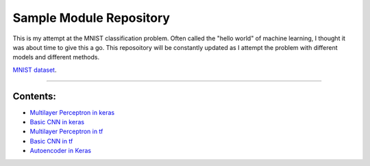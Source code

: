 Sample Module Repository
========================

This is my attempt at the MNIST classification problem. Often called the "hello world" of machine learning, I thought it was about time to give this a go. This reposoitory will be constantly updated as I attempt the problem with different models and different methods.

`MNIST dataset <https://www.nist.gov/sites/default/files/documents/srd/nistsd19.pdf>`_.

---------------

Contents:
-----------------


- `Multilayer Perceptron in keras <MNIST_classification/Keras_MLP.ipynb>`_
- `Basic CNN in keras <MNIST_classification/Keras-CNN.ipynb>`_
- `Multilayer Perceptron in tf <MNIST_classification/Tensforflow - MLP.ipynb>`_
- `Basic CNN in tf <MNIST_classification/TensorFlow_CNN.ipynb>`_
- `Autoencoder in Keras <MNIST_classification/Keras - Models with Auto-Encoding.ipynb>`_

